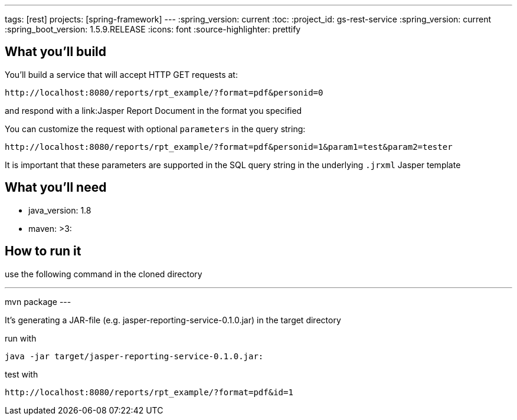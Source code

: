 ---
tags: [rest]
projects: [spring-framework]
---
:spring_version: current
:toc:
:project_id: gs-rest-service
:spring_version: current
:spring_boot_version: 1.5.9.RELEASE
:icons: font
:source-highlighter: prettify

== What you'll build

You'll build a service that will accept HTTP GET requests at:

----
http://localhost:8080/reports/rpt_example/?format=pdf&personid=0
----

and respond with a link:Jasper Report Document in the format you specified


You can customize the request with optional `parameters` in the query string:

----
http://localhost:8080/reports/rpt_example/?format=pdf&personid=1&param1=test&param2=tester
----

It is important that these parameters are supported in the SQL query string in the underlying `.jrxml` Jasper template

== What you'll need

- java_version: 1.8
- maven: >3:

== How to run it

use the following command in the cloned directory

---
mvn package
---

It's generating a JAR-file (e.g. jasper-reporting-service-0.1.0.jar) in the target directory

run with

----
java -jar target/jasper-reporting-service-0.1.0.jar:
----

test with

----
http://localhost:8080/reports/rpt_example/?format=pdf&id=1
----